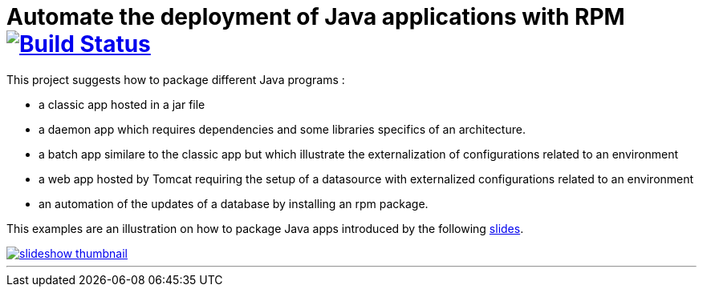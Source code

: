 = Automate the deployment of Java applications with RPM image:https://travis-ci.org/qvdk/salto-dojo-rpm-packaging.svg?branch=master["Build Status", link="https://travis-ci.org/qvdk/salto-dojo-rpm-packaging"]
// drone  image:https://build.spring.io/plugins/servlet/buildStatusImage/BOOT-PUB["Build Status", link="https://drone.io/github.com/qvdk/salto-dojo-rpm-packaging/latest"] 

// https://www.centos.org/docs/5/html/Deployment_Guide-en-US/s1-rpm-using.html

This project suggests how to package different Java programs :

 - a classic app hosted in a jar file
 - a daemon app which requires dependencies and some libraries specifics of an architecture.
 - a batch app similare to the classic app but which illustrate the externalization of configurations
 related to an environment
 - a web app hosted by Tomcat requiring the setup of a datasource with externalized configurations 
 related to an environment
 - an automation of the updates of a database by installing an rpm package.

This examples are an illustration on how to package Java apps introduced by the following link:http://slides.com/qvdk/java-rpm-packaging[slides^].


****
image::https://github.com/qvdk/salto-dojo-rpm-packaging/blob/master/includes/slideshow_thumbnail.jpg?raw=true[link="http://slides.com/qvdk/java-rpm-packaging"]
****

'''


